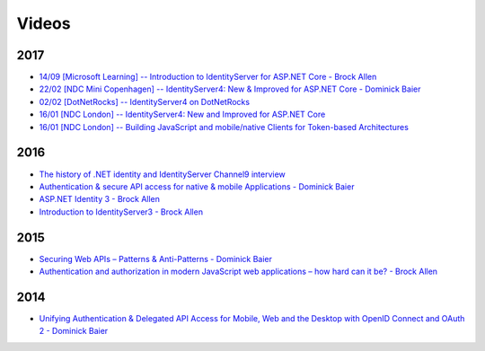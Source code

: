 Videos
======

2017
^^^^
* `14/09 [Microsoft Learning] -- Introduction to IdentityServer for ASP.NET Core - Brock Allen <https://mva.microsoft.com/en-US/training-courses/introduction-to-identityserver-for-aspnet-core-17945>`_
* `22/02 [NDC Mini Copenhagen] -- IdentityServer4: New & Improved for ASP.NET Core - Dominick Baier <https://vimeo.com/215352044>`_
* `02/02 [DotNetRocks] -- IdentityServer4 on DotNetRocks <https://www.dotnetrocks.com/?show=1409>`_
* `16/01 [NDC London] -- IdentityServer4: New and Improved for ASP.NET Core <https://vimeo.com/204141878>`_
* `16/01 [NDC London] -- Building JavaScript and mobile/native Clients for Token-based Architectures <https://vimeo.com/205451987>`_

2016
^^^^
* `The history of .NET identity and IdentityServer Channel9 interview <https://channel9.msdn.com/events/Seth-on-the-Road/NDC-London-2016/Dominick-Baier-on-Identity-Server>`_ 
* `Authentication & secure API access for native & mobile Applications - Dominick Baier <https://vimeo.com/171942749>`_
* `ASP.NET Identity 3 - Brock Allen <https://vimeo.com/172009501>`_
* `Introduction to IdentityServer3 - Brock Allen <https://vimeo.com/154172925>`_

2015
^^^^
* `Securing Web APIs – Patterns & Anti-Patterns - Dominick Baier <https://vimeo.com/131635255>`_
* `Authentication and authorization in modern JavaScript web applications – how hard can it be? - Brock Allen <https://vimeo.com/131636653>`_

2014
^^^^
* `Unifying Authentication & Delegated API Access for Mobile, Web and the Desktop with OpenID Connect and OAuth 2 - Dominick Baier <https://vimeo.com/113604459>`_

